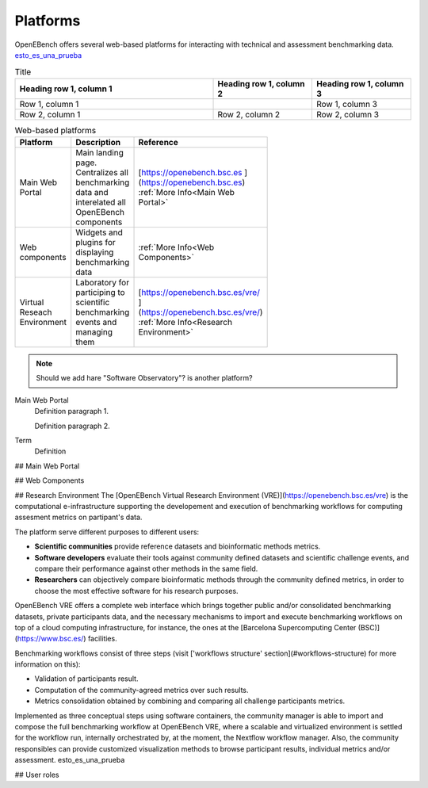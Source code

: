 Platforms
===========

OpenEBench offers several web-based platforms for interacting with technical and assessment benchmarking data. `esto_es_una_prueba`_


.. list-table:: Title
   :widths: 50 25 25
   :header-rows: 1

   * - Heading row 1, column 1
     - Heading row 1, column 2
     - Heading row 1, column 3
   * - Row 1, column 1
     -
     - Row 1, column 3
   * - Row 2, column 1
     - Row 2, column 2
     - Row 2, column 3
     
.. list-table:: Web-based platforms
   :header-rows: 1
   :width: 50
   
   * - Platform
     - Description
     - Reference
   * - Main Web Portal
     - Main landing page. Centralizes all benchmarking data and interelated all OpenEBench components
     - [https://openebench.bsc.es ](https://openebench.bsc.es) :ref:`More Info<Main Web Portal>`
   * - Web components
     - Widgets and plugins for displaying benchmarking data
     - :ref:`More Info<Web Components>`
   * - Virtual Reseach Environment
     - Laboratory for participing to scientific benchmarking events and managing them
     - [https://openebench.bsc.es/vre/ ](https://openebench.bsc.es/vre/)  :ref:`More Info<Research Environment>`
     
.. note::
   Should we add hare "Software Observatory"? is another platform?

Main Web Portal
   Definition paragraph 1.

   Definition paragraph 2.
Term
    Definition
    
## Main Web Portal

## Web Components

## Research Environment
The [OpenEBench Virtual Research Environment (VRE)](https://openebench.bsc.es/vre) is the computational e-infrastructure supporting the developement and execution of benchmarking workflows for computing assesment metrics on partipant's data.

The platform serve different purposes to different users:

-   **Scientific communities** provide reference datasets and bioinformatic methods metrics.

-   **Software developers** evaluate their tools against community defined datasets and scientific challenge events, and compare their performance against other methods in the same field.

-   **Researchers** can objectively compare bioinformatic methods through the community defined metrics, in order to choose the most effective software for his research purposes.
OpenEBench VRE offers a complete web interface which brings together public and/or consolidated benchmarking datasets, private participants data, and the necessary mechanisms to import and execute benchmarking workflows on top of a cloud computing infrastructure, for instance, the ones at the [Barcelona Supercomputing Center (BSC)](https://www.bsc.es/)
facilities.



Benchmarking workflows consist of three steps (visit ['workflows
structure' section](#workflows-structure) for more information on this):

-   Validation of participants result.

-   Computation of the community-agreed metrics over such results.

-   Metrics consolidation obtained by combining and comparing all challenge participants metrics.

Implemented as three conceptual steps using software containers, the
community manager is able to import and compose the full benchmarking
workflow at OpenEBench VRE, where a scalable and virtualized environment
is settled for the workflow run, internally orchestrated by, at the
moment, the Nextflow workflow manager. Also, the community responsibles
can provide customized visualization methods to browse participant
results, individual metrics and/or assessment. _`esto_es_una_prueba`

## User roles
